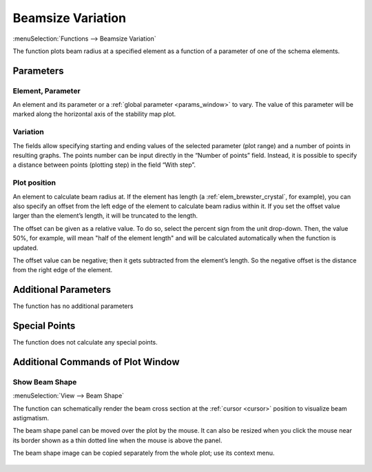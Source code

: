 .. index:: single: beamsize variation (function)

Beamsize Variation
==================

:menuSelection:`Functions --> Beamsize Variation`

The function plots beam radius at a specified element as a function of a parameter of one of the schema elements.

Parameters
----------

  .. image:: img/func_beam_var_params.png

Element, Parameter
~~~~~~~~~~~~~~~~~~

An element and its parameter or a :ref:`global parameter <params_window>` to vary. The value of this parameter will be marked along the horizontal axis of the stability map plot.

Variation
~~~~~~~~~

The fields allow specifying starting and ending values of the selected parameter (plot range) and a number of points in resulting graphs. The points number can be input directly in the “Number of points” field. Instead, it is possible to specify a distance between points (plotting step) in the field “With step”.

Plot position
~~~~~~~~~~~~~

An element to calculate beam radius at. If the element has length (a :ref:`elem_brewster_crystal`, for example), you can also specify an offset from the left edge of the element to calculate beam radius within it. If you set the offset value larger than the element’s length, it will be truncated to the length.

The offset can be given as a relative value. To do so, select the percent sign from the unit drop-down. Then, the value 50%, for example, will mean "half of the element length" and will be calculated automatically when the function is updated.

The offset value can be negative; then it gets subtracted from the element’s length. So the negative offset is the distance from the right edge of the element.


Additional Parameters
---------------------

The function has no additional parameters

Special Points
--------------

The function does not calculate any special points.

Additional Commands of Plot Window
----------------------------------

Show Beam Shape
~~~~~~~~~~~~~~~

:menuSelection:`View --> Beam Shape`

The function can schematically render the beam cross section at the :ref:`cursor <cursor>` position to visualize beam astigmatism.

The beam shape panel can be moved over the plot by the mouse. It can also be resized when you click the mouse near its border shown as a thin dotted line when the mouse is above the panel.

The beam shape image can be copied separately from the whole plot; use its context menu.

  .. image:: img/func_beam_var_shape.png

.. seeAlso::
  
  :doc:`plot_window`, :doc:`plot_opers`, :doc:`func_stabmap`, :doc:`func_caustic`
